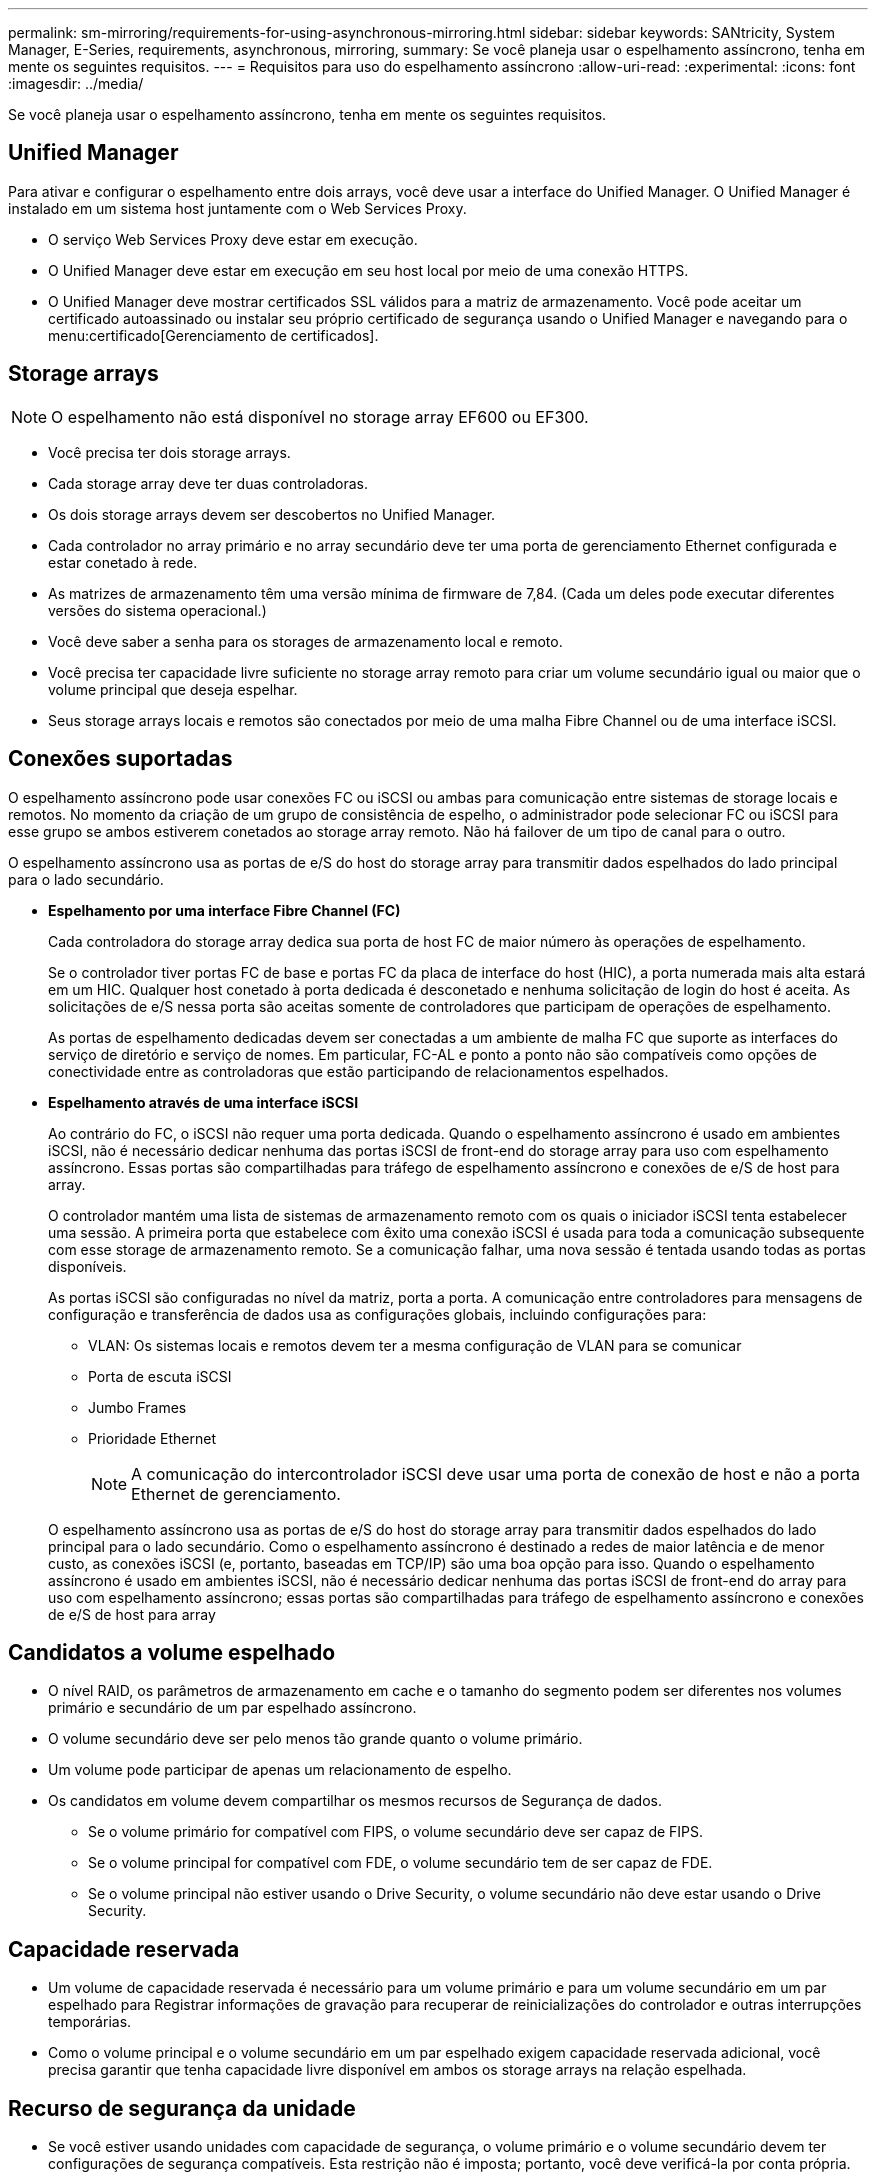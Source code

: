 ---
permalink: sm-mirroring/requirements-for-using-asynchronous-mirroring.html 
sidebar: sidebar 
keywords: SANtricity, System Manager, E-Series, requirements, asynchronous, mirroring, 
summary: Se você planeja usar o espelhamento assíncrono, tenha em mente os seguintes requisitos. 
---
= Requisitos para uso do espelhamento assíncrono
:allow-uri-read: 
:experimental: 
:icons: font
:imagesdir: ../media/


[role="lead"]
Se você planeja usar o espelhamento assíncrono, tenha em mente os seguintes requisitos.



== Unified Manager

Para ativar e configurar o espelhamento entre dois arrays, você deve usar a interface do Unified Manager. O Unified Manager é instalado em um sistema host juntamente com o Web Services Proxy.

* O serviço Web Services Proxy deve estar em execução.
* O Unified Manager deve estar em execução em seu host local por meio de uma conexão HTTPS.
* O Unified Manager deve mostrar certificados SSL válidos para a matriz de armazenamento. Você pode aceitar um certificado autoassinado ou instalar seu próprio certificado de segurança usando o Unified Manager e navegando para o menu:certificado[Gerenciamento de certificados].




== Storage arrays

[NOTE]
====
O espelhamento não está disponível no storage array EF600 ou EF300.

====
* Você precisa ter dois storage arrays.
* Cada storage array deve ter duas controladoras.
* Os dois storage arrays devem ser descobertos no Unified Manager.
* Cada controlador no array primário e no array secundário deve ter uma porta de gerenciamento Ethernet configurada e estar conetado à rede.
* As matrizes de armazenamento têm uma versão mínima de firmware de 7,84. (Cada um deles pode executar diferentes versões do sistema operacional.)
* Você deve saber a senha para os storages de armazenamento local e remoto.
* Você precisa ter capacidade livre suficiente no storage array remoto para criar um volume secundário igual ou maior que o volume principal que deseja espelhar.
* Seus storage arrays locais e remotos são conectados por meio de uma malha Fibre Channel ou de uma interface iSCSI.




== Conexões suportadas

O espelhamento assíncrono pode usar conexões FC ou iSCSI ou ambas para comunicação entre sistemas de storage locais e remotos. No momento da criação de um grupo de consistência de espelho, o administrador pode selecionar FC ou iSCSI para esse grupo se ambos estiverem conetados ao storage array remoto. Não há failover de um tipo de canal para o outro.

O espelhamento assíncrono usa as portas de e/S do host do storage array para transmitir dados espelhados do lado principal para o lado secundário.

* *Espelhamento por uma interface Fibre Channel (FC)*
+
Cada controladora do storage array dedica sua porta de host FC de maior número às operações de espelhamento.

+
Se o controlador tiver portas FC de base e portas FC da placa de interface do host (HIC), a porta numerada mais alta estará em um HIC. Qualquer host conetado à porta dedicada é desconetado e nenhuma solicitação de login do host é aceita. As solicitações de e/S nessa porta são aceitas somente de controladores que participam de operações de espelhamento.

+
As portas de espelhamento dedicadas devem ser conectadas a um ambiente de malha FC que suporte as interfaces do serviço de diretório e serviço de nomes. Em particular, FC-AL e ponto a ponto não são compatíveis como opções de conectividade entre as controladoras que estão participando de relacionamentos espelhados.

* *Espelhamento através de uma interface iSCSI*
+
Ao contrário do FC, o iSCSI não requer uma porta dedicada. Quando o espelhamento assíncrono é usado em ambientes iSCSI, não é necessário dedicar nenhuma das portas iSCSI de front-end do storage array para uso com espelhamento assíncrono. Essas portas são compartilhadas para tráfego de espelhamento assíncrono e conexões de e/S de host para array.

+
O controlador mantém uma lista de sistemas de armazenamento remoto com os quais o iniciador iSCSI tenta estabelecer uma sessão. A primeira porta que estabelece com êxito uma conexão iSCSI é usada para toda a comunicação subsequente com esse storage de armazenamento remoto. Se a comunicação falhar, uma nova sessão é tentada usando todas as portas disponíveis.

+
As portas iSCSI são configuradas no nível da matriz, porta a porta. A comunicação entre controladores para mensagens de configuração e transferência de dados usa as configurações globais, incluindo configurações para:

+
** VLAN: Os sistemas locais e remotos devem ter a mesma configuração de VLAN para se comunicar
** Porta de escuta iSCSI
** Jumbo Frames
** Prioridade Ethernet
+
[NOTE]
====
A comunicação do intercontrolador iSCSI deve usar uma porta de conexão de host e não a porta Ethernet de gerenciamento.

====


+
O espelhamento assíncrono usa as portas de e/S do host do storage array para transmitir dados espelhados do lado principal para o lado secundário. Como o espelhamento assíncrono é destinado a redes de maior latência e de menor custo, as conexões iSCSI (e, portanto, baseadas em TCP/IP) são uma boa opção para isso. Quando o espelhamento assíncrono é usado em ambientes iSCSI, não é necessário dedicar nenhuma das portas iSCSI de front-end do array para uso com espelhamento assíncrono; essas portas são compartilhadas para tráfego de espelhamento assíncrono e conexões de e/S de host para array





== Candidatos a volume espelhado

* O nível RAID, os parâmetros de armazenamento em cache e o tamanho do segmento podem ser diferentes nos volumes primário e secundário de um par espelhado assíncrono.
* O volume secundário deve ser pelo menos tão grande quanto o volume primário.
* Um volume pode participar de apenas um relacionamento de espelho.
* Os candidatos em volume devem compartilhar os mesmos recursos de Segurança de dados.
+
** Se o volume primário for compatível com FIPS, o volume secundário deve ser capaz de FIPS.
** Se o volume principal for compatível com FDE, o volume secundário tem de ser capaz de FDE.
** Se o volume principal não estiver usando o Drive Security, o volume secundário não deve estar usando o Drive Security.






== Capacidade reservada

* Um volume de capacidade reservada é necessário para um volume primário e para um volume secundário em um par espelhado para Registrar informações de gravação para recuperar de reinicializações do controlador e outras interrupções temporárias.
* Como o volume principal e o volume secundário em um par espelhado exigem capacidade reservada adicional, você precisa garantir que tenha capacidade livre disponível em ambos os storage arrays na relação espelhada.




== Recurso de segurança da unidade

* Se você estiver usando unidades com capacidade de segurança, o volume primário e o volume secundário devem ter configurações de segurança compatíveis. Esta restrição não é imposta; portanto, você deve verificá-la por conta própria.
* Se você estiver usando unidades com capacidade segura, o volume primário e o volume secundário deverão usar o mesmo tipo de unidade. Esta restrição não é imposta; portanto, você deve verificá-la por conta própria.
* Se estiver a utilizar o Data Assurance (DA), o volume primário e o volume secundário têm de ter as mesmas definições DE DA.


